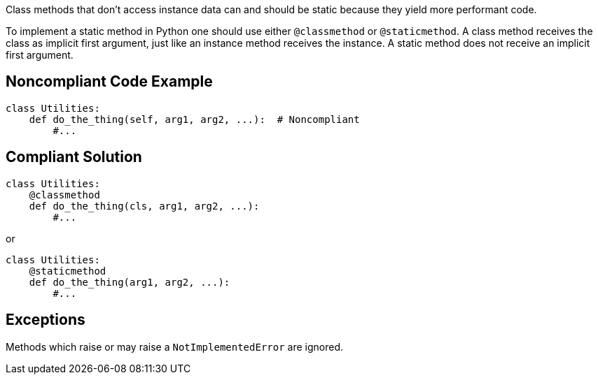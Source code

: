 Class methods that don't access instance data can and should be static because they yield more performant code.


To implement a static method in Python one should use either ``++@classmethod++`` or ``++@staticmethod++``. A class method receives the class as implicit first argument, just like an instance method receives the instance. A static method does not receive an implicit first argument.

== Noncompliant Code Example

----
class Utilities:
    def do_the_thing(self, arg1, arg2, ...):  # Noncompliant
        #...
----

== Compliant Solution

----
class Utilities:
    @classmethod
    def do_the_thing(cls, arg1, arg2, ...):
        #...
----
or

----
class Utilities:
    @staticmethod
    def do_the_thing(arg1, arg2, ...):
        #...
----

== Exceptions

Methods which raise or may raise a ``++NotImplementedError++`` are ignored.
